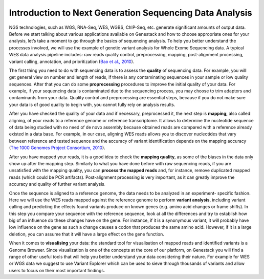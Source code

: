 Introduction to Next Generation Sequencing Data Analysis
========================================================

NGS technologies, such as WGS, RNA-Seq, WES, WGBS, ChIP-Seq, etc. generate significant amounts of output data.
Before we start talking about various applications available on Genestack and how to choose appropriate
ones for your analysis, let’s take a moment to go through the basics of sequencing analysis. To
help you better understand the processes involved, we will use the example of genetic variant
analysis for Whole Exome Sequencing data. A typical WES data analysis pipeline includes: raw
reads quality control, preprocessing, mapping, post-alignment processing, variant calling,
annotation, and prioritization  (`Bao et al., 2010`_).

The first thing you need to do with sequencing data is to assess the **quality** of sequencing data.
For example, you will get general view on number and length of reads,
if there is any contaminating sequences in your sample or low quality sequences. After that you can
do some **proprecessing** procedures to improve the initial quality of your data. For example,
if your sequencing data is contaminated due to the sequencing process,
you may choose to trim adaptors and contaminants from your data. Quality control and preprocessing
are essential steps, because if you do not
make sure your data is of good quality to begin with, you cannot fully rely on analysis results.

After you have checked the quality of your data and if necessary, preprocessed it, the next step
is **mapping**, also called aligning, of your reads to a reference genome or reference transcriptome.
It allows to determine the nucleotide sequence of data being studied with no need of de novo
assembly because obtained reads are compared with a reference already existed in a data base.
For example, in our case, aligning WES reads allows you to discover nucleotides that vary
between reference and tested sequence and the accuracy of variant identification depends
on the mapping accuracy (`The 1000 Genomes Project Consortium, 2010`_).

After you have mapped your reads, it is a good idea to check the **mapping quality**, as
some of the biases in the data only show up after the mapping step. Similarly to what you have
done before with raw sequencing reads, if you are unsatisfied with the mapping quality, you can
**process the mapped reads** and, for instance, remove duplicated mapped reads (which could be PCR
artifacts). Post-alignment processing is very important, as it can greatly improve the accuracy
and quality of further variant analysis.

Once the sequence is aligned to a reference genome, the data needs to be analyzed in an experiment-
specific fashion. Here we will use the WES reads mapped against the reference genome to perform
**variant analysis**, including variant calling and predicting the effects  found variants produce
on known genes (e.g. amino acid changes or frame shifts). In this step you compare your sequence
with the reference sequence, look at all the differences and try to establish how big of an
influence do these changes have on the gene. For instance, if it is a synonymous variant, it will
probably have low influence on the gene as such a change causes a codon that produces the same
amino acid. However, if it is a large deletion, you can assume that it will have a large effect
on the gene function.

When it comes to **visualising** your data: the standard tool for visualisation of mapped reads and
identified variants is a Genome Browser. Since visualization is one of the concepts at the core
of our platform, on Genestack you will find a range of other useful tools that will help you
better understand your data considering their nature. For example for WES or WGS data we suggest
to use Variant Explorer which can be used to sieve through thousands of variants and  allow users
to focus on their most important findings.

.. _`Bao et al., 2010`: https://www.ncbi.nlm.nih.gov/pmc/articles/PMC4179624/
.. _`The 1000 Genomes Project Consortium, 2010`: http://www.nature.com/nature/journal/v467/n7319/full/nature09534.html
